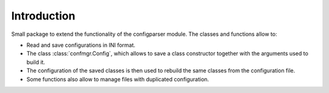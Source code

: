 Introduction
============

Small package to extend the functionality of the configparser module.
The classes and functions allow to:

- Read and save configurations in INI format.
- The class :class:`confmgr.Config`, which allows to save a class constructor together with the arguments used to build it.
- The configuration of the saved classes is then used to rebuild the same classes from the configuration file.
- Some functions also allow to manage files with duplicated configuration.
